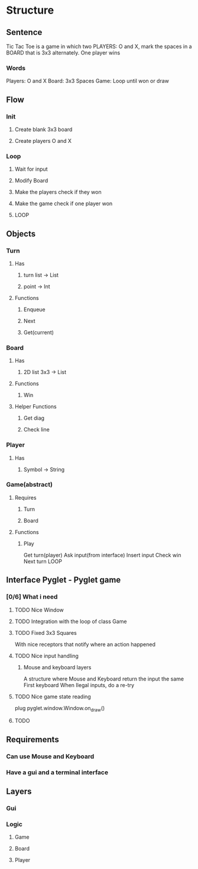 #+STARTUP: content

* Structure
** Sentence
Tic Tac Toe is a game in which two PLAYERS: O and X, mark the spaces
in a BOARD that is 3x3 alternately.
One player wins
*** Words
Players: O and X
Board: 3x3 Spaces
Game: Loop until won or draw
** Flow
*** Init
**** Create blank 3x3 board
**** Create players O and X
*** Loop
**** Wait for input
**** Modify Board
**** Make the players check if they won
**** Make the game check if one player won
**** LOOP
** Objects
*** Turn
**** Has
***** turn list -> List
***** point -> Int
**** Functions
***** Enqueue
***** Next
***** Get(current)
*** Board
**** Has
***** 2D list 3x3 -> List
**** Functions
***** Win
**** Helper Functions
***** Get diag
***** Check line
*** Player
**** Has
***** Symbol -> String
*** Game(abstract)
**** Requires
***** Turn
***** Board
**** Functions
***** Play
Get turn(player)
Ask input(from interface)
Insert input
Check win
Next turn
LOOP
** Interface Pyglet - Pyglet game
*** [0/6] What i need
**** TODO Nice Window
**** TODO Integration with the loop of class Game
**** TODO Fixed 3x3 Squares
With nice receptors that notify where an action happened
**** TODO Nice input handling
***** Mouse and keyboard layers
A structure where Mouse and Keyboard return the input the same
First keyboard
When Ilegal inputs, do a re-try
**** TODO Nice game state reading
plug pyglet.window.Window.on_draw()
**** TODO 
** Requirements
*** Can use Mouse and Keyboard
*** Have a gui and a terminal interface
** Layers
*** Gui
*** Logic
**** Game
**** Board
**** Player
